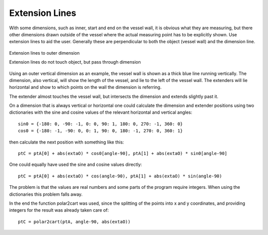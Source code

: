 ﻿===============
Extension Lines
===============

With some dimensions, such as inner, start and end on the vessel wall, it is
obvious what they are measuring, but there other dimensions drawn outside
of the vessel where the actual measuring point has to be explicitly shown.
Use extension lines to aid the user. Generally these are perpendicular to
both the object (vessel wall) and the dimension line.

.. figure:: ../figures/dims/extender.png
      :width: 240
      :height: 240
      :alt: extension lines on outer dimension
      :align: center
      
      Extension lines to outer dimension
      
      Extension lines do not touch object, but pass through dimension

Using an outer vertical dimension as an example, the vessel wall is shown as 
a thick
blue line running vertically. The dimension, also vertical, will show the 
length of the
vessel, and lie to the left of the vessel wall. The extenders 
will lie horizontal and show to which points on the wall the dimension is 
referring.

The extender almost touches the vessel wall, but intersects the dimension 
and extends slightly past it.

On a dimension that is always vertical or horizontal one could calculate the
dimension and extender positions using two dictionaries with the sine and
cosine values of the relevant horizontal and vertical angles::

   sin0 = {-180: 0, -90: -1, 0: 0, 90: 1, 180: 0, 270: -1, 360: 0}
   cos0 = {-180: -1, -90: 0, 0: 1, 90: 0, 180: -1, 270: 0, 360: 1}

then calculate the next position with something like this::

   ptC = ptA[0] + abs(extaO) * cos0[angle-90], ptA[1] + abs(extaO) * sin0[angle-90]
   
One could equally have used the sine and cosine values directly::

   ptC = ptA[0] + abs(extaO) * cos(angle-90), ptA[1] + abs(extaO) * sin(angle-90)

The problem is that the values are real numbers and some parts of the program 
require 
integers. When using the dictionaries this problem falls away.

In the end the function polar2cart was used, since the splitting
of the points into x and y coordinates, and providing integers for the result
was already taken care of::

   ptC = polar2cart(ptA, angle-90, abs(extaO))